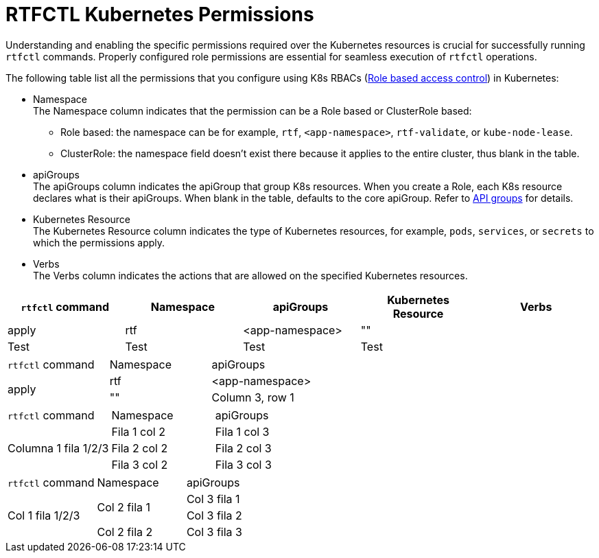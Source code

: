 = RTFCTL Kubernetes Permissions

Understanding and enabling the specific permissions required over the Kubernetes resources is crucial for successfully running `rtfctl` commands. Properly configured role permissions are essential for seamless execution of `rtfctl` operations.

The following table list all the permissions that you configure using K8s RBACs (https://kubernetes.io/docs/reference/access-authn-authz/rbac/[Role based access control^]) in Kubernetes: 

* Namespace +
The Namespace column indicates that the permission can be a Role based or ClusterRole based:
 ** Role based: the namespace can be for example, `rtf`, `<app-namespace>`, `rtf-validate`, or `kube-node-lease`.
 ** ClusterRole: the namespace field doesn't exist there because it applies to the entire cluster, thus blank in the table.

* apiGroups +
The apiGroups column indicates the apiGroup that group K8s resources. When you create a Role, each K8s resource declares what is their apiGroups. When blank in the table, defaults to the core apiGroup. Refer to https://kubernetes.io/docs/reference/using-api/#api-groups[API groups^] for details.

* Kubernetes Resource +
The Kubernetes Resource column indicates the type of Kubernetes resources, for example, `pods`, `services`, or `secrets` to which the permissions apply.

* Verbs +
The Verbs column indicates the actions that are allowed on the specified Kubernetes resources.

|===
|`rtfctl` command |Namespace .3+|apiGroups |Kubernetes Resource |Verbs

|apply
|rtf
|<app-namespace>
|""

|Test
|Test
|Test
|Test
|Test
|===

|===
|`rtfctl` command |Namespace |apiGroups 
.3+|apply
|rtf
|<app-namespace>
| "" 

| Column 3, row 1
|===

|===
|`rtfctl` command |Namespace |apiGroups 
.3+|Columna 1 fila 1/2/3
|Fila 1 col 2
|Fila 1 col 3
|Fila 2 col 2
|Fila 2 col 3
|Fila 3 col 2
|Fila 3 col 3
|===

|===
|`rtfctl` command |Namespace |apiGroups 
.3+|Col 1 fila 1/2/3
.2+|Col 2 fila 1
|Col 3 fila 1
|Col 3 fila 2
|Col 2 fila 2
|Col 3 fila 3
|Col 2 fila 3
|Col 3 fila 4
|===